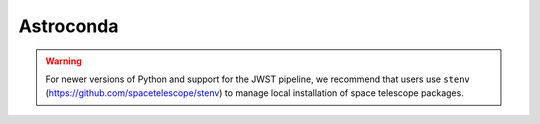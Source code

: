 Astroconda
##########

.. warning::
    For newer versions of Python and support for the JWST pipeline, we recommend that users use ``stenv`` (https://github.com/spacetelescope/stenv) to manage local installation of space telescope packages.

